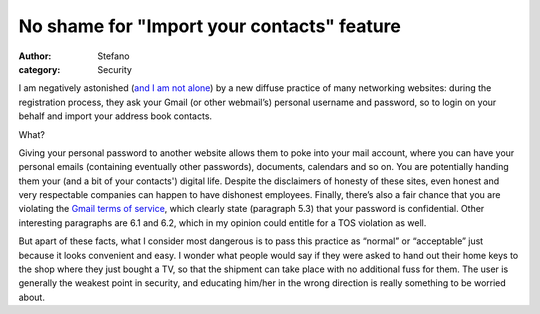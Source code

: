 No shame for "Import your contacts" feature
###########################################
:author: Stefano
:category: Security

I am negatively astonished (`and I am not
alone <http://www.codinghorror.com/blog/archives/001128.html>`_) by a
new diffuse practice of many networking websites: during the
registration process, they ask your Gmail (or other webmail’s) personal
username and password, so to login on your behalf and import your
address book contacts.

What?

Giving your personal password to another website allows them to poke
into your mail account, where you can have your personal emails
(containing eventually other passwords), documents, calendars and so on.
You are potentially handing them your (and a bit of your contacts')
digital life. Despite the disclaimers of honesty of these sites, even
honest and very respectable companies can happen to have dishonest
employees. Finally, there’s also a fair chance that you are violating
the `Gmail terms of
service <http://www.google.com/accounts/TOS?hl=en>`_, which clearly
state (paragraph 5.3) that your password is confidential. Other
interesting paragraphs are 6.1 and 6.2, which in my opinion could
entitle for a TOS violation as well.

But apart of these facts, what I consider most dangerous is to pass this
practice as “normal” or “acceptable” just because it looks convenient
and easy. I wonder what people would say if they were asked to hand out
their home keys to the shop where they just bought a TV, so that the
shipment can take place with no additional fuss for them. The user is
generally the weakest point in security, and educating him/her in the
wrong direction is really something to be worried about.
